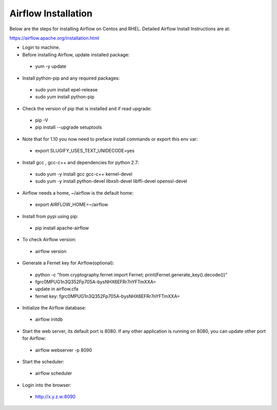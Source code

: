 Airflow Installation
--------------------

Below are the steps for installing Airflow on Centos and RHEL. Detailed Airflow Install Instructions are at:

https://airflow.apache.org/installation.html

- Login to machine.

- Before installing Airflow, update installed package:
 - yum -y update
 
- Install python-pip and any required packages: 
 - sudo yum install epel-release
 - sudo yum install python-pip
 
- Check the version of pip that is installed and if read upgrade:
 - pip -V
 - pip install --upgrade setuptools
 
- Note that for 1.10 you now need to preface install commands or export this env var:
 - export SLUGIFY_USES_TEXT_UNIDECODE=yes
 
- Install gcc , gcc-c++ and dependencies for python 2.7: 
 - sudo yum -y install gcc gcc-c++ kernel-devel
 - sudo yum -y install python-devel libxslt-devel libffi-devel openssl-devel
  
- Airflow needs a home, ~/airflow is the default home:
 - export AIRFLOW_HOME=~/airflow  
 
- Install from pypi using pip:
 - pip install apache-airflow 
  
- To check Airflow version:
 - airflow version


.. figure:: ../../../_assets/user-guide/airflow-version.PNG
   :alt: airflow
  
- Generate a Fernet key for Airflow(optional):
 - python -c "from cryptography.fernet import Fernet; print(Fernet.generate_key().decode())"
 - fgrc0MPUG1n3Q352Fp705A-bysNHX6EFRr7nYFTmXXA=
 - update in airflow.cfa
 - fernet key: fgrc0MPUG1n3Q352Fp705A-bysNHX6EFRr7nYFTmXXA=
 
- Initialize the Airflow database:
 - airflow initdb 
 
- Start the web server, its default port is 8080. If any other application is running on 8080, you can update other port for Airflow: 
 - airflow webserver -p 8090

.. figure:: ../../../_assets/user-guide/airflow-webserver-running-url.PNG
   :alt: airflow
 
- Start the scheduler:
 - airflow scheduler

.. figure:: ../../../_assets/user-guide/airflow-scheduler.PNG
   :alt: airflow
   
- Login into the browser:
 - http://x.y.z.w:8090   

.. figure:: ../../../_assets/user-guide/airflow-web-url.PNG
   :alt: airflow
   


